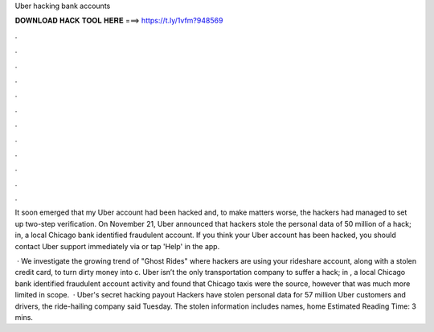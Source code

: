 Uber hacking bank accounts



𝐃𝐎𝐖𝐍𝐋𝐎𝐀𝐃 𝐇𝐀𝐂𝐊 𝐓𝐎𝐎𝐋 𝐇𝐄𝐑𝐄 ===> https://t.ly/1vfm?948569



.



.



.



.



.



.



.



.



.



.



.



.

It soon emerged that my Uber account had been hacked and, to make matters worse, the hackers had managed to set up two-step verification. On November 21, Uber announced that hackers stole the personal data of 50 million of a hack; in, a local Chicago bank identified fraudulent account. If you think your Uber account has been hacked, you should contact Uber support immediately via  or tap 'Help' in the app.

 · We investigate the growing trend of "Ghost Rides" where hackers are using your rideshare account, along with a stolen credit card, to turn dirty money into c. Uber isn’t the only transportation company to suffer a hack; in , a local Chicago bank identified fraudulent account activity and found that Chicago taxis were the source, however that was much more limited in scope.  · Uber's secret hacking payout Hackers have stolen personal data for 57 million Uber customers and drivers, the ride-hailing company said Tuesday. The stolen information includes names, home Estimated Reading Time: 3 mins.
